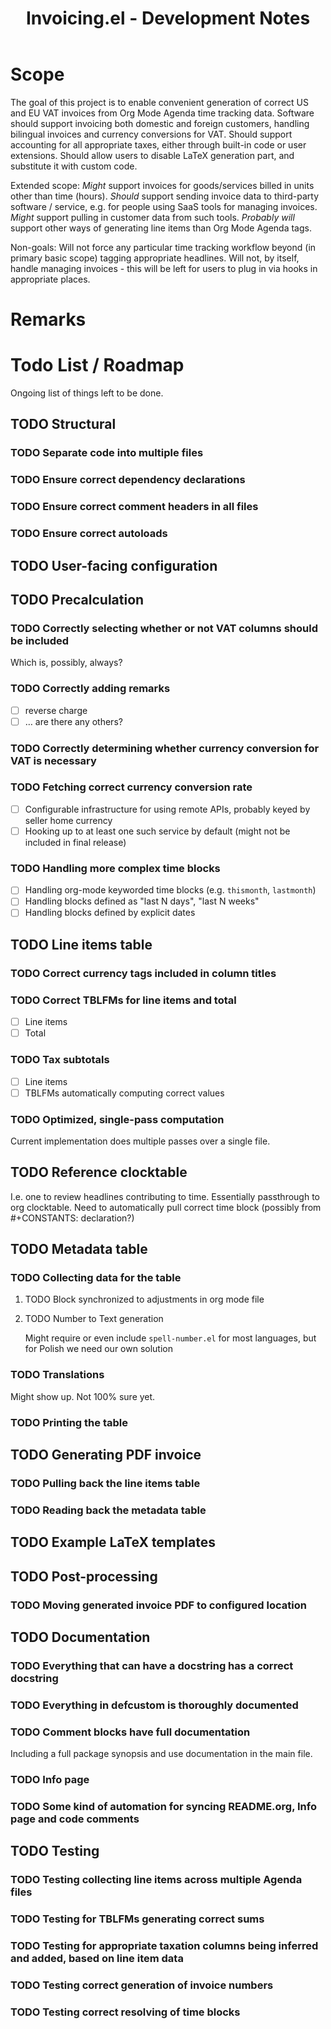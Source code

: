 #+title: Invoicing.el - Development Notes

* Scope
  The goal of this project is to enable convenient generation of correct US and EU VAT invoices from Org Mode Agenda time tracking data.
  Software should support invoicing both domestic and foreign customers, handling bilingual invoices and currency conversions for VAT.
  Should support accounting for all appropriate taxes, either through built-in code or user extensions. Should allow users to disable
  LaTeX generation part, and substitute it with custom code.

  Extended scope: /Might/ support invoices for goods/services billed in units other than time (hours). /Should/ support sending invoice
  data to third-party software / service, e.g. for people using SaaS tools for managing invoices. /Might/ support pulling in customer
  data from such tools. /Probably will/ support other ways of generating line items than Org Mode Agenda tags.

  Non-goals: Will not force any particular time tracking workflow beyond (in primary basic scope) tagging appropriate headlines.
  Will not, by itself, handle managing invoices - this will be left for users to plug in via hooks in appropriate places.

* Remarks

* Todo List / Roadmap
  Ongoing list of things left to be done.

** TODO Structural

*** TODO Separate code into multiple files

*** TODO Ensure correct dependency declarations

*** TODO Ensure correct comment headers in all files

*** TODO Ensure correct autoloads

** TODO User-facing configuration

** TODO Precalculation

*** TODO Correctly selecting whether or not VAT columns should be included
    Which is, possibly, always?

*** TODO Correctly adding remarks
    - [ ] reverse charge
    - [ ] ... are there any others?

*** TODO Correctly determining whether currency conversion for VAT is necessary

*** TODO Fetching correct currency conversion rate
    - [ ] Configurable infrastructure for using remote APIs, probably keyed by seller home currency
    - [ ] Hooking up to at least one such service by default (might not be included in final release)

*** TODO Handling more complex time blocks
    - [ ] Handling org-mode keyworded time blocks (e.g. =thismonth=, =lastmonth=)
    - [ ] Handling blocks defined as "last N days", "last N weeks"
    - [ ] Handling blocks defined by explicit dates

** TODO Line items table

*** TODO Correct currency tags included in column titles

*** TODO Correct TBLFMs for line items and total
    - [ ] Line items
    - [ ] Total

*** TODO Tax subtotals
    - [ ] Line items
    - [ ] TBLFMs automatically computing correct values

*** TODO Optimized, single-pass computation
    Current implementation does multiple passes over a single file.

** TODO Reference clocktable
   I.e. one to review headlines contributing to time. Essentially passthrough to org clocktable.
   Need to automatically pull correct time block (possibly from #+CONSTANTS: declaration?)

** TODO Metadata table

*** TODO Collecting data for the table

**** TODO Block synchronized to adjustments in org mode file

**** TODO Number to Text generation
     Might require or even include =spell-number.el= for most languages, but for Polish we need our own solution

*** TODO Translations
    Might show up. Not 100% sure yet.

*** TODO Printing the table

** TODO Generating PDF invoice

*** TODO Pulling back the line items table

*** TODO Reading back the metadata table

** TODO Example LaTeX templates

** TODO Post-processing

*** TODO Moving generated invoice PDF to configured location

** TODO Documentation

*** TODO Everything that can have a docstring has a correct docstring

*** TODO Everything in defcustom is thoroughly documented

*** TODO Comment blocks have full documentation
    Including a full package synopsis and use documentation in the main file.

*** TODO Info page

*** TODO Some kind of automation for syncing README.org, Info page and code comments

** TODO Testing

*** TODO Testing collecting line items across multiple Agenda files

*** TODO Testing for TBLFMs generating correct sums

*** TODO Testing for appropriate taxation columns being inferred and added, based on line item data

*** TODO Testing correct generation of invoice numbers

*** TODO Testing correct resolving of time blocks
